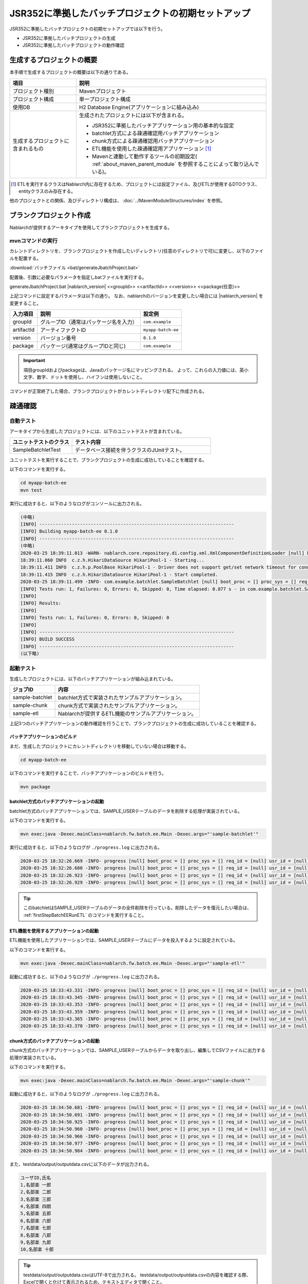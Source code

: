 =========================================================
JSR352に準拠したバッチプロジェクトの初期セットアップ
=========================================================

JSR352に準拠したバッチプロジェクトの初期セットアップでは以下を行う。

* JSR352に準拠したバッチプロジェクトの生成
* JSR352に準拠したバッチプロジェクトの動作確認


生成するプロジェクトの概要
=========================================================

本手順で生成するプロジェクトの概要は以下の通りである。

.. list-table::
  :header-rows: 1
  :class: white-space-normal
  :widths: 7,20

  * - 項目
    - 説明
  * - プロジェクト種別
    - Mavenプロジェクト
  * - プロジェクト構成
    - 単一プロジェクト構成
  * - 使用DB
    - H2 Database Engine(アプリケーションに組み込み)
  * - 生成するプロジェクトに含まれるもの
    - 生成されたプロジェクトには以下が含まれる。
       
      * JSR352に準拠したバッチアプリケーション用の基本的な設定
      * batchlet方式による疎通確認用バッチアプリケーション
      * chunk方式による疎通確認用バッチアプリケーション
      * ETL機能を使用した疎通確認用アプリケーション \ [#etl]_\
      * Mavenと連動して動作するツールの初期設定( :ref:`about_maven_parent_module` を参照することによって取り込んでいる)。


.. [#etl] ETLを実行するクラスはNablarch内に存在するため、プロジェクトには設定ファイル、及びETLが使用するDTOクラス、entityクラスのみ存在する。


他のプロジェクトとの関係、及びディレクトリ構成は、 :doc:`../MavenModuleStructures/index` を参照。


.. _firstStepGenerateBatchEEBlankProject:

ブランクプロジェクト作成
=======================================================

Nablarchが提供するアーキタイプを使用してブランクプロジェクトを生成する。


mvnコマンドの実行
-------------------------------------------------------

カレントディレクトリを、ブランクプロジェクトを作成したいディレクトリ(任意のディレクトリで可)に変更し、以下のファイルを配置する。

:download:`バッチファイル <bat/generateJbatchProject.bat>`

配置後、引数に必要なパラメータを指定しbatファイルを実行する。

generateJbatchProject.bat |nablarch_version| <<groupId>> <<artifactId>> <<version>> <<package(任意)>>

上記コマンドに設定するパラメータは以下の通り。
なお、nablarchのバージョンを変更したい場合には |nablarch_version| を変更すること。

=========== ========================================= =======================
入力項目    説明                                      設定例
=========== ========================================= =======================
groupId      グループID（通常はパッケージ名を入力）   ``com.example``
artifactId   アーティファクトID                       ``myapp-batch-ee``
version      バージョン番号                           ``0.1.0``
package      パッケージ(通常はグループIDと同じ)       ``com.example``
=========== ========================================= =======================

.. important::
   項目groupIdおよびpackageは、Javaのパッケージ名にマッピングされる。
   よって、これらの入力値には、英小文字、数字、ドットを使用し、ハイフンは使用しないこと。

コマンドが正常終了した場合、ブランクプロジェクトがカレントディレクトリ配下に作成される。


.. _firstStepBatchEEStartupTest:

疎通確認
=====================================================

自動テスト
-----------------------------------------------------

アーキタイプから生成したプロジェクトには、以下のユニットテストが含まれている。

.. list-table::
  :header-rows: 1
  :class: white-space-normal
  :widths: 9,20

  * - ユニットテストのクラス
    - テスト内容
  * - SampleBatchletTest
    - データベース接続を伴うクラスのJUnitテスト。


ユニットテストを実行することで、ブランクプロジェクトの生成に成功していることを確認する。

以下のコマンドを実行する。

.. code-block:: text

  cd myapp-batch-ee
  mvn test


実行に成功すると、以下のようなログがコンソールに出力される。

.. code-block:: text

  (中略)
  [INFO] ------------------------------------------------------------------------
  [INFO] Building myapp-batch-ee 0.1.0
  [INFO] ------------------------------------------------------------------------
  (中略)
  2020-03-25 18:39:11.013 -WARN- nablarch.core.repository.di.config.xml.XmlComponentDefinitionLoader [null] boot_proc = [] proc_sys = [] req_id = [null] usr_id = [null] component property was overridden. component name = businessDateProvider, property = dbTransactionManager
  18:39:11.060 INFO  c.z.h.HikariDataSource HikariPool-1 - Starting...
  18:39:11.411 INFO  c.z.h.p.PoolBase HikariPool-1 - Driver does not support get/set network timeout for connections. (org.h2.jdbc.JdbcConnection.getNetworkTimeout()I)
  18:39:11.415 INFO  c.z.h.HikariDataSource HikariPool-1 - Start completed.
  2020-03-25 18:39:11.499 -INFO- com.example.batchlet.SampleBatchlet [null] boot_proc = [] proc_sys = [] req_id = [null] usr_id = [null] 削除件数：10件
  [INFO] Tests run: 1, Failures: 0, Errors: 0, Skipped: 0, Time elapsed: 0.877 s - in com.example.batchlet.SampleBatchletTest
  [INFO]
  [INFO] Results:
  [INFO]
  [INFO] Tests run: 1, Failures: 0, Errors: 0, Skipped: 0
  [INFO]
  [INFO] ------------------------------------------------------------------------
  [INFO] BUILD SUCCESS
  [INFO] ------------------------------------------------------------------------
  (以下略)



起動テスト
--------------------------------------------------------

生成したプロジェクトには、以下のバッチアプリケーションが組み込まれている。

=================== ================================================================================
ジョブID            内容
=================== ================================================================================
sample-batchlet     batchlet方式で実装されたサンプルアプリケーション。
sample-chunk        chunk方式で実装されたサンプルアプリケーション。
sample-etl          Nablarchが提供するETL機能のサンプルアプリケーション。
=================== ================================================================================


上記3つのバッチアプリケーションの動作確認を行うことで、ブランクプロジェクトの生成に成功していることを確認する。


.. _firstStepBatchEEBuild:

バッチアプリケーションのビルド
~~~~~~~~~~~~~~~~~~~~~~~~~~~~~~~~~~~~~~~~~~~~~~~~~~~~~~

まだ、生成したプロジェクトにカレントディレクトリを移動していない場合は移動する。

.. code-block:: text

  cd myapp-batch-ee


以下のコマンドを実行することで、バッチアプリケーションのビルドを行う。

.. code-block:: text

  mvn package

batchlet方式のバッチアプリケーションの起動
~~~~~~~~~~~~~~~~~~~~~~~~~~~~~~~~~~~~~~~~~~~~~~~~~~~~~
batchlet方式のバッチアプリケーションでは、SAMPLE_USERテーブルのデータを削除する処理が実装されている。

以下のコマンドを実行する。

.. code-block:: bash

  mvn exec:java -Dexec.mainClass=nablarch.fw.batch.ee.Main -Dexec.args="'sample-batchlet'"

実行に成功すると、以下のようなログが ``./progress.log`` に出力される。

.. code-block:: text

  2020-03-25 18:32:26.669 -INFO- progress [null] boot_proc = [] proc_sys = [] req_id = [null] usr_id = [null] start job. job name: [sample-batchlet]
  2020-03-25 18:32:26.680 -INFO- progress [null] boot_proc = [] proc_sys = [] req_id = [null] usr_id = [null] start step. job name: [sample-batchlet] step name: [step1]
  2020-03-25 18:32:26.923 -INFO- progress [null] boot_proc = [] proc_sys = [] req_id = [null] usr_id = [null] finish step. job name: [sample-batchlet] step name: [step1] step status: [SUCCESS]
  2020-03-25 18:32:26.929 -INFO- progress [null] boot_proc = [] proc_sys = [] req_id = [null] usr_id = [null] finish job. job name: [sample-batchlet]


.. tip::

  このbatchletはSAMPLE_USERテーブルのデータの全件削除を行っている。削除したデータを復元したい場合は、 :ref:`firstStepBatchEERunETL` のコマンドを実行すること。



.. _firstStepBatchEERunETL:

ETL機能を使用するアプリケーションの起動
~~~~~~~~~~~~~~~~~~~~~~~~~~~~~~~~~~~~~~~~~~~~~~~~~~~~~~~
ETL機能を使用したアプリケーションでは、SAMPLE_USERテーブルにデータを投入するように設定されている。


以下のコマンドを実行する。

.. code-block:: bash

  mvn exec:java -Dexec.mainClass=nablarch.fw.batch.ee.Main -Dexec.args="'sample-etl'"

起動に成功すると、以下のようなログが ``./progress.log`` に出力される。

.. code-block:: text

  2020-03-25 18:33:43.331 -INFO- progress [null] boot_proc = [] proc_sys = [] req_id = [null] usr_id = [null] start step. job name: [sample-etl] step name: [load]
  2020-03-25 18:33:43.345 -INFO- progress [null] boot_proc = [] proc_sys = [] req_id = [null] usr_id = [null] job name: [sample-etl] step name: [load] input count: [10]
  2020-03-25 18:33:43.353 -INFO- progress [null] boot_proc = [] proc_sys = [] req_id = [null] usr_id = [null] job name: [sample-etl] step name: [load] write table name: [SAMPLE_USER]
  2020-03-25 18:33:43.359 -INFO- progress [null] boot_proc = [] proc_sys = [] req_id = [null] usr_id = [null] job name: [sample-etl] step name: [load] total tps: [769.23] current tps: [769.23] estimated end time: [2020/03/25 06:33:43.359] remaining count: [0]
  2020-03-25 18:33:43.365 -INFO- progress [null] boot_proc = [] proc_sys = [] req_id = [null] usr_id = [null] finish step. job name: [sample-etl] step name: [load] step status: [COMPLETED]
  2020-03-25 18:33:43.370 -INFO- progress [null] boot_proc = [] proc_sys = [] req_id = [null] usr_id = [null] finish job. job name: [sample-etl]



chunk方式のバッチアプリケーションの起動
~~~~~~~~~~~~~~~~~~~~~~~~~~~~~~~~~~~~~~~~~~~~~~~~~~~~~~~~~~
chunk方式のバッチアプリケーションでは、SAMPLE_USERテーブルからデータを取り出し、編集してCSVファイルに出力する処理が実装されている。

以下のコマンドを実行する。

.. code-block:: bash

  mvn exec:java -Dexec.mainClass=nablarch.fw.batch.ee.Main -Dexec.args="'sample-chunk'"

起動に成功すると、以下のようなログが ``./progress.log`` に出力される。

.. code-block:: text

  2020-03-25 18:34:50.681 -INFO- progress [null] boot_proc = [] proc_sys = [] req_id = [null] usr_id = [null] start job. job name: [sample-chunk]
  2020-03-25 18:34:50.691 -INFO- progress [null] boot_proc = [] proc_sys = [] req_id = [null] usr_id = [null] start step. job name: [sample-chunk] step name: [step1]
  2020-03-25 18:34:50.925 -INFO- progress [null] boot_proc = [] proc_sys = [] req_id = [null] usr_id = [null] job name: [sample-chunk] step name: [step1] input count: [10]
  2020-03-25 18:34:50.960 -INFO- progress [null] boot_proc = [] proc_sys = [] req_id = [null] usr_id = [null] job name: [sample-chunk] step name: [step1] total tps: [151.52] current tps: [151.52] estimated end time: [2020/03/25 06:34:50.959] remaining count: [5]
  2020-03-25 18:34:50.966 -INFO- progress [null] boot_proc = [] proc_sys = [] req_id = [null] usr_id = [null] job name: [sample-chunk] step name: [step1] total tps: [243.90] current tps: [714.29] estimated end time: [2020/03/25 06:34:50.966] remaining count: [0]
  2020-03-25 18:34:50.977 -INFO- progress [null] boot_proc = [] proc_sys = [] req_id = [null] usr_id = [null] finish step. job name: [sample-chunk] step name: [step1] step status: [COMPLETED]
  2020-03-25 18:34:50.984 -INFO- progress [null] boot_proc = [] proc_sys = [] req_id = [null] usr_id = [null] finish job. job name: [sample-chunk]



また、testdata/output/outputdata.csvに以下のデータが出力される。

.. code-block:: text
  
  ユーザID,氏名
  1,名部楽 一郎
  2,名部楽 二郎
  3,名部楽 三郎
  4,名部楽 四朗
  5,名部楽 五郎
  6,名部楽 六郎
  7,名部楽 七郎
  8,名部楽 八郎
  9,名部楽 九郎
  10,名部楽 十郎


.. tip::

  testdata/output/outputdata.csvはUTF-8で出力される。
  testdata/output/outputdata.csvの内容を確認する際、Excelで開くと化けて表示されるため、テキストエディタで開くこと。


疎通確認になぜか失敗する場合
~~~~~~~~~~~~~~~~~~~~~~~~~~~~~~~~~~~~~~~~~~~~~~~~~~~~~~~~~~~~~~~~~~~~~~~~~~~

原因は分からないが疎通確認に失敗する場合、どこかで手順を誤っている可能性がある。

原因が分からない場合は、:ref:`firstStepGenerateBatchEEBlankProject` からやり直してみること。



補足
--------------------

H2のデータの確認方法や、ブランクプロジェクトに組み込まれているツールに関しては、 :doc:`../firstStep_appendix/firststep_complement` を参照すること。
